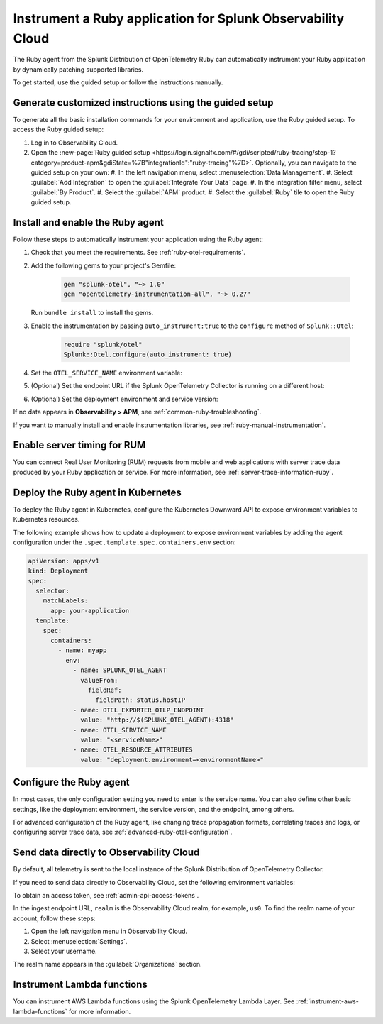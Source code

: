 .. _instrument-ruby-applications:

***************************************************************
Instrument a Ruby application for Splunk Observability Cloud
***************************************************************

.. meta::
   :description: The Splunk OpenTelemetry Ruby agent can automatically instrument your Ruby application or service. Follow these steps to get started.

The Ruby agent from the Splunk Distribution of OpenTelemetry Ruby can automatically instrument your Ruby application by dynamically patching supported libraries.

To get started, use the guided setup or follow the instructions manually.

Generate customized instructions using the guided setup
====================================================================

To generate all the basic installation commands for your environment and application, use the Ruby guided setup. To access the Ruby guided setup:

#. Log in to Observability Cloud.
#. Open the :new-page:`Ruby guided setup <https://login.signalfx.com/#/gdi/scripted/ruby-tracing/step-1?category=product-apm&gdiState=%7B"integrationId":"ruby-tracing"%7D>`. Optionally, you can navigate to the guided setup on your own:
   #. In the left navigation menu, select :menuselection:`Data Management`. 
   #. Select :guilabel:`Add Integration` to open the :guilabel:`Integrate Your Data` page.
   #. In the integration filter menu, select :guilabel:`By Product`.
   #. Select the :guilabel:`APM` product.
   #. Select the :guilabel:`Ruby` tile to open the Ruby guided setup.

.. _install-enable-ruby-agent:

Install and enable the Ruby agent
===================================================================

Follow these steps to automatically instrument your application using the Ruby agent:

#. Check that you meet the requirements. See :ref:`ruby-otel-requirements`.

#. Add the following gems to your project's Gemfile: 

      .. code-block:: text

         gem "splunk-otel", "~> 1.0"
         gem "opentelemetry-instrumentation-all", "~> 0.27"

   Run ``bundle install`` to install the gems.

#.  Enable the instrumentation by passing ``auto_instrument:true`` to the ``configure`` method of ``Splunk::Otel``:

      .. code-block:: ruby

         require "splunk/otel"
         Splunk::Otel.configure(auto_instrument: true)

#. Set the ``OTEL_SERVICE_NAME`` environment variable:

   .. tabs::

      .. code-tab:: shell Linux

         export OTEL_SERVICE_NAME=<yourServiceName>

      .. code-tab:: shell Windows PowerShell

         $env:OTEL_SERVICE_NAME=<yourServiceName>

#. (Optional) Set the endpoint URL if the Splunk OpenTelemetry Collector is running on a different host:

   .. tabs::

      .. code-tab:: shell Linux

         export OTEL_EXPORTER_OTLP_ENDPOINT=<yourCollectorEndpoint>:<yourCollectorPort>

      .. code-tab:: shell Windows PowerShell

         $env:OTEL_EXPORTER_OTLP_ENDPOINT=<yourCollectorEndpoint>:<yourCollectorPort>

#. (Optional) Set the deployment environment and service version:

   .. tabs::

      .. code-tab:: bash Linux

         export OTEL_RESOURCE_ATTRIBUTES='deployment.environment=<envtype>,service.version=<version>'

      .. code-tab:: shell Windows PowerShell

         $env:OTEL_RESOURCE_ATTRIBUTES='deployment.environment=<envtype>,service.version=<version>'

If no data appears in :strong:`Observability > APM`, see :ref:`common-ruby-troubleshooting`.

If you want to manually install and enable instrumentation libraries, see :ref:`ruby-manual-instrumentation`.

.. _ruby-enable-server-timing:

Enable server timing for RUM
========================================================

You can connect Real User Monitoring (RUM) requests from mobile and web applications with server trace data produced by your Ruby application or service. For more information, see :ref:`server-trace-information-ruby`.

.. _kubernetes_ruby_agent:

Deploy the Ruby agent in Kubernetes
==========================================================

To deploy the Ruby agent in Kubernetes, configure the Kubernetes Downward API to expose environment variables to Kubernetes resources.

The following example shows how to update a deployment to expose environment variables by adding the agent configuration under the ``.spec.template.spec.containers.env`` section:

.. code-block:: yaml

   apiVersion: apps/v1
   kind: Deployment
   spec:
     selector:
       matchLabels:
         app: your-application
     template:
       spec:
         containers:
           - name: myapp
             env:
               - name: SPLUNK_OTEL_AGENT
                 valueFrom:
                   fieldRef:
                     fieldPath: status.hostIP
               - name: OTEL_EXPORTER_OTLP_ENDPOINT
                 value: "http://$(SPLUNK_OTEL_AGENT):4318"
               - name: OTEL_SERVICE_NAME
                 value: "<serviceName>"
               - name: OTEL_RESOURCE_ATTRIBUTES
                 value: "deployment.environment=<environmentName>"

.. _configure-ruby-instrumentation:

Configure the Ruby agent
===========================================================

In most cases, the only configuration setting you need to enter is the service name. You can also define other basic settings, like the deployment environment, the service version, and the endpoint, among others.

For advanced configuration of the Ruby agent, like changing trace propagation formats, correlating traces and logs, or configuring server trace data, see :ref:`advanced-ruby-otel-configuration`.

.. _export-directly-to-olly-cloud-ruby:

Send data directly to Observability Cloud
==============================================================

By default, all telemetry is sent to the local instance of the Splunk Distribution of OpenTelemetry Collector.

If you need to send data directly to Observability Cloud, set the following environment variables:

.. tabs::

   .. code-tab:: bash Linux

      export SPLUNK_ACCESS_TOKEN=<access_token>
      export SPLUNK_REALM=<realm>

   .. code-tab:: shell Windows PowerShell

      $env:SPLUNK_ACCESS_TOKEN=<access_token>
      $env:SPLUNK_REALM=<realm>

To obtain an access token, see :ref:`admin-api-access-tokens`.

In the ingest endpoint URL, ``realm`` is the Observability Cloud realm, for example, ``us0``. To find the realm name of your account, follow these steps: 

#. Open the left navigation menu in Observability Cloud.
#. Select :menuselection:`Settings`.
#. Select your username. 

The realm name appears in the :guilabel:`Organizations` section.

.. _instrument_aws_ruby_functions:

Instrument Lambda functions
=========================================================

You can instrument AWS Lambda functions using the Splunk OpenTelemetry Lambda Layer. See :ref:`instrument-aws-lambda-functions` for more information.
